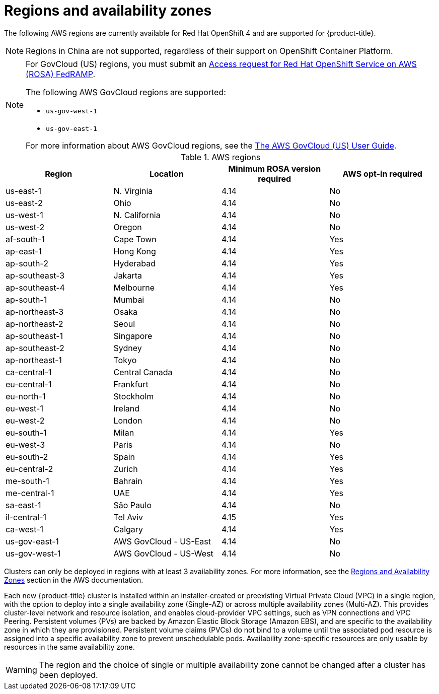 
// Module included in the following assemblies:
//
// * rosa_architecture/rosa_policy_service_definition/rosa-service-definition.adoc
// * rosa_architecture/rosa_policy_service_definition/rosa-hcp-service-definition.adoc

ifeval::["{context}" == "rosa-hcp-service-definition"]
:rosa-with-hcp:
endif::[]

:_mod-docs-content-type: CONCEPT
[id="rosa-sdpolicy-regions-az_{context}"]
= Regions and availability zones

The following AWS regions are currently available
ifdef::openshift-rosa-hcp[]
for {hcp-title}.
endif::openshift-rosa-hcp[]
ifndef::openshift-rosa-hcp[]
for Red{nbsp}Hat OpenShift 4 and are supported for {product-title}.
endif::openshift-rosa-hcp[]

[NOTE]
====
Regions in China are not supported, regardless of their support on OpenShift Container Platform.
====

[NOTE]
====
For GovCloud (US) regions, you must submit an link:https://console.redhat.com/openshift/create/rosa/govcloud[Access request for Red{nbsp}Hat OpenShift Service on AWS (ROSA) FedRAMP].

The following AWS GovCloud regions are supported:

* `us-gov-west-1`
* `us-gov-east-1`

For more information about AWS GovCloud regions, see the link:https://docs.aws.amazon.com/govcloud-us/latest/UserGuide/welcome.html[The AWS GovCloud (US) User Guide].
====

.AWS regions
[cols="4",options="header"]
|===
|Region
|Location
|Minimum ROSA version required
|AWS opt-in required

|us-east-1
|N. Virginia
|4.14
|No

|us-east-2
|Ohio
|4.14
|No

ifndef::openshift-rosa-hcp[]
|us-west-1
|N. California
|4.14
|No
endif::openshift-rosa-hcp[]

|us-west-2
|Oregon
|4.14
|No

|af-south-1
|Cape Town
|4.14
|Yes

|ap-east-1
|Hong Kong
|4.14
|Yes

|ap-south-2
|Hyderabad
|4.14
|Yes

|ap-southeast-3
|Jakarta
|4.14
|Yes

|ap-southeast-4
|Melbourne
|4.14
|Yes

ifdef::openshift-rosa-hcp[]
|ap-southeast-5
|Malaysia
|4.16.34; 4.17.15
|Yes
endif::openshift-rosa-hcp[]

|ap-south-1
|Mumbai
|4.14
|No

|ap-northeast-3
|Osaka
|4.14
|No

|ap-northeast-2
|Seoul
|4.14
|No

|ap-southeast-1
|Singapore
|4.14
|No

|ap-southeast-2
|Sydney
|4.14
|No

|ap-northeast-1
|Tokyo
|4.14
|No

|ca-central-1
|Central Canada
|4.14
|No

|eu-central-1
|Frankfurt
|4.14
|No

|eu-north-1
|Stockholm
|4.14
|No

|eu-west-1
|Ireland
|4.14
|No

|eu-west-2
|London
|4.14
|No

|eu-south-1
|Milan
|4.14
|Yes

|eu-west-3
|Paris
|4.14
|No

|eu-south-2
|Spain
|4.14
|Yes

|eu-central-2
|Zurich
|4.14
|Yes

|me-south-1
|Bahrain
|4.14
|Yes

|me-central-1
|UAE
|4.14
|Yes

|sa-east-1
|São Paulo
|4.14
|No

|il-central-1
|Tel Aviv
|4.15
|Yes

|ca-west-1
|Calgary
|4.14
|Yes

ifndef::openshift-rosa-hcp[]
|us-gov-east-1
|AWS GovCloud - US-East
|4.14
|No

|us-gov-west-1
|AWS GovCloud - US-West
|4.14
|No
endif::openshift-rosa-hcp[]
|===

Clusters can only be deployed in regions with at least 3 availability zones. For more information, see the link:https://aws.amazon.com/about-aws/global-infrastructure/regions_az/[Regions and Availability Zones] section in the AWS documentation.

Each new
ifndef::openshift-rosa-hcp[]
{product-title}
endif::openshift-rosa-hcp[]
ifdef::openshift-rosa-hcp[]
{hcp-title}
endif::openshift-rosa-hcp[]
cluster is installed within
ifdef::openshift-rosa-hcp[]
a
endif::openshift-rosa-hcp[]
ifndef::openshift-rosa-hcp[]
an installer-created or
endif::openshift-rosa-hcp[]
preexisting Virtual Private Cloud (VPC) in a single region, with the option to deploy
ifndef::openshift-rosa-hcp[]
into a single availability zone (Single-AZ) or across multiple availability zones (Multi-AZ).
endif::openshift-rosa-hcp[]
ifdef::openshift-rosa-hcp[]
up to the total number of availability zones for the given region.
endif::openshift-rosa-hcp[]
This provides cluster-level network and resource isolation, and enables cloud-provider VPC settings, such as VPN connections and VPC Peering. Persistent volumes (PVs) are backed by Amazon Elastic Block Storage (Amazon EBS), and are specific to the availability zone in which they are provisioned. Persistent volume claims (PVCs) do not bind to a volume until the associated pod resource is assigned into a specific availability zone to prevent unschedulable pods. Availability zone-specific resources are only usable by resources in the same availability zone.

[WARNING]
====
The region
ifndef::openshift-rosa-hcp[]
and the choice of single or multiple availability zone
endif::openshift-rosa-hcp[]
cannot be changed after a cluster has been deployed.
====

ifeval::["{context}" == "rosa-hcp-service-definition"]
:!rosa-with-hcp:
endif::[]
